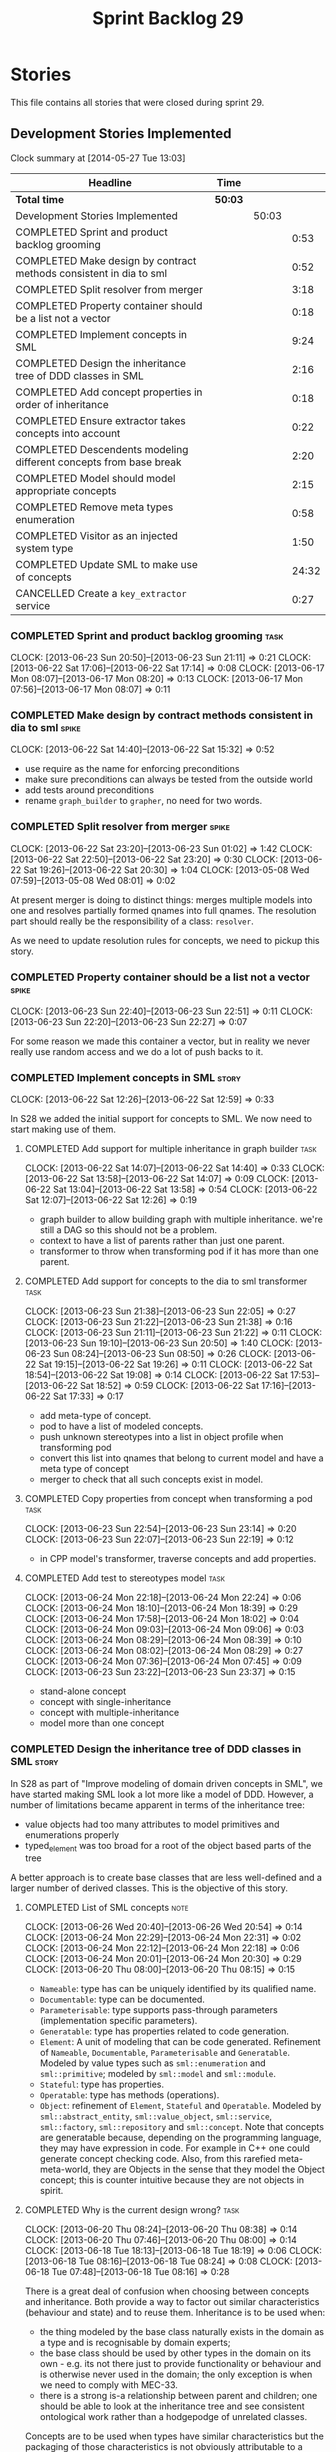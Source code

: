 #+title: Sprint Backlog 29
#+options: date:nil toc:nil author:nil num:nil
#+todo: ANALYSIS IMPLEMENTATION TESTING | COMPLETED CANCELLED
#+tags: story(s) epic(e) task(t) note(n) spike(p)

* Stories

This file contains all stories that were closed during sprint 29.

** Development Stories Implemented

#+begin: clocktable :maxlevel 3 :scope subtree
Clock summary at [2014-05-27 Tue 13:03]

| Headline                                                           | Time    |       |       |
|--------------------------------------------------------------------+---------+-------+-------|
| *Total time*                                                       | *50:03* |       |       |
|--------------------------------------------------------------------+---------+-------+-------|
| Development Stories Implemented                                    |         | 50:03 |       |
| COMPLETED Sprint and product backlog grooming                      |         |       |  0:53 |
| COMPLETED Make design by contract methods consistent in dia to sml |         |       |  0:52 |
| COMPLETED Split resolver from merger                               |         |       |  3:18 |
| COMPLETED Property container should be a list not a vector         |         |       |  0:18 |
| COMPLETED Implement concepts in SML                                |         |       |  9:24 |
| COMPLETED Design the inheritance tree of DDD classes in SML        |         |       |  2:16 |
| COMPLETED Add concept properties in order of inheritance           |         |       |  0:18 |
| COMPLETED Ensure extractor takes concepts into account             |         |       |  0:22 |
| COMPLETED Descendents modeling different concepts from base break  |         |       |  2:20 |
| COMPLETED Model should model appropriate concepts                  |         |       |  2:15 |
| COMPLETED Remove meta types enumeration                            |         |       |  0:58 |
| COMPLETED Visitor as an injected system type                       |         |       |  1:50 |
| COMPLETED Update SML to make use of concepts                       |         |       | 24:32 |
| CANCELLED Create a =key_extractor= service                         |         |       |  0:27 |
#+end:

*** COMPLETED Sprint and product backlog grooming                      :task:
    CLOSED: [2013-06-30 Sun 22:10]
    CLOCK: [2013-06-23 Sun 20:50]--[2013-06-23 Sun 21:11] =>  0:21
    CLOCK: [2013-06-22 Sat 17:06]--[2013-06-22 Sat 17:14] =>  0:08
    CLOCK: [2013-06-17 Mon 08:07]--[2013-06-17 Mon 08:20] =>  0:13
    CLOCK: [2013-06-17 Mon 07:56]--[2013-06-17 Mon 08:07] =>  0:11

*** COMPLETED Make design by contract methods consistent in dia to sml :spike:
    CLOSED: [2013-06-22 Sat 17:11]
    CLOCK: [2013-06-22 Sat 14:40]--[2013-06-22 Sat 15:32] =>  0:52

- use require as the name for enforcing preconditions
- make sure preconditions can always be tested from the outside world
- add tests around preconditions
- rename =graph_builder= to =grapher=, no need for two words.

*** COMPLETED Split resolver from merger                              :spike:
    CLOSED: [2013-06-23 Sun 01:02]
    CLOCK: [2013-06-22 Sat 23:20]--[2013-06-23 Sun 01:02] =>  1:42
    CLOCK: [2013-06-22 Sat 22:50]--[2013-06-22 Sat 23:20] =>  0:30
    CLOCK: [2013-06-22 Sat 19:26]--[2013-06-22 Sat 20:30] =>  1:04
    CLOCK: [2013-05-08 Wed 07:59]--[2013-05-08 Wed 08:01] =>  0:02

At present merger is doing to distinct things: merges multiple models
into one and resolves partially formed qnames into full qnames. The
resolution part should really be the responsibility of a
class: =resolver=.

As we need to update resolution rules for concepts, we need to pickup
this story.

*** COMPLETED Property container should be a list not a vector        :spike:
    CLOSED: [2013-06-23 Sun 22:51]
    CLOCK: [2013-06-23 Sun 22:40]--[2013-06-23 Sun 22:51] =>  0:11
    CLOCK: [2013-06-23 Sun 22:20]--[2013-06-23 Sun 22:27] =>  0:07

For some reason we made this container a vector, but in reality we
never really use random access and we do a lot of push backs to it.

*** COMPLETED Implement concepts in SML                               :story:
    CLOSED: [2013-06-24 Mon 18:39]
     CLOCK: [2013-06-22 Sat 12:26]--[2013-06-22 Sat 12:59] =>  0:33

In S28 we added the initial support for concepts to SML. We now need
to start making use of them.

**** COMPLETED Add support for multiple inheritance in graph builder   :task:
     CLOSED: [2013-06-22 Sat 13:58]
     CLOCK: [2013-06-22 Sat 14:07]--[2013-06-22 Sat 14:40] =>  0:33
     CLOCK: [2013-06-22 Sat 13:58]--[2013-06-22 Sat 14:07] =>  0:09
     CLOCK: [2013-06-22 Sat 13:04]--[2013-06-22 Sat 13:58] =>  0:54
     CLOCK: [2013-06-22 Sat 12:07]--[2013-06-22 Sat 12:26] =>  0:19

- graph builder to allow building graph with multiple
  inheritance. we're still a DAG so this should not be a problem.
- context to have a list of parents rather than just one parent.
- transformer to throw when transforming pod if it has more than one
  parent.

**** COMPLETED Add support for concepts to the dia to sml transformer  :task:
     CLOSED: [2013-06-23 Sun 22:05]
     CLOCK: [2013-06-23 Sun 21:38]--[2013-06-23 Sun 22:05] =>  0:27
     CLOCK: [2013-06-23 Sun 21:22]--[2013-06-23 Sun 21:38] =>  0:16
     CLOCK: [2013-06-23 Sun 21:11]--[2013-06-23 Sun 21:22] =>  0:11
     CLOCK: [2013-06-23 Sun 19:10]--[2013-06-23 Sun 20:50] =>  1:40
     CLOCK: [2013-06-23 Sun 08:24]--[2013-06-23 Sun 08:50] =>  0:26
     CLOCK: [2013-06-22 Sat 19:15]--[2013-06-22 Sat 19:26] =>  0:11
     CLOCK: [2013-06-22 Sat 18:54]--[2013-06-22 Sat 19:08] =>  0:14
     CLOCK: [2013-06-22 Sat 17:53]--[2013-06-22 Sat 18:52] =>  0:59
     CLOCK: [2013-06-22 Sat 17:16]--[2013-06-22 Sat 17:33] =>  0:17

- add meta-type of concept.
- pod to have a list of modeled concepts.
- push unknown stereotypes into a list in object profile
  when transforming pod
- convert this list into qnames that belong to current model and have
  a meta type of concept
- merger to check that all such concepts exist in model.

**** COMPLETED Copy properties from concept when transforming a pod    :task:
     CLOSED: [2013-06-23 Sun 23:14]
     CLOCK: [2013-06-23 Sun 22:54]--[2013-06-23 Sun 23:14] =>  0:20
     CLOCK: [2013-06-23 Sun 22:07]--[2013-06-23 Sun 22:19] =>  0:12

- in CPP model's transformer, traverse concepts and add properties.

**** COMPLETED Add test to stereotypes model                           :task:
     CLOSED: [2013-06-24 Mon 18:39]
     CLOCK: [2013-06-24 Mon 22:18]--[2013-06-24 Mon 22:24] =>  0:06
     CLOCK: [2013-06-24 Mon 18:10]--[2013-06-24 Mon 18:39] =>  0:29
     CLOCK: [2013-06-24 Mon 17:58]--[2013-06-24 Mon 18:02] =>  0:04
     CLOCK: [2013-06-24 Mon 09:03]--[2013-06-24 Mon 09:06] =>  0:03
     CLOCK: [2013-06-24 Mon 08:29]--[2013-06-24 Mon 08:39] =>  0:10
     CLOCK: [2013-06-24 Mon 08:02]--[2013-06-24 Mon 08:29] =>  0:27
     CLOCK: [2013-06-24 Mon 07:36]--[2013-06-24 Mon 07:45] =>  0:09
     CLOCK: [2013-06-23 Sun 23:22]--[2013-06-23 Sun 23:37] =>  0:15

- stand-alone concept
- concept with single-inheritance
- concept with multiple-inheritance
- model more than one concept

*** COMPLETED Design the inheritance tree of DDD classes in SML       :story:
    CLOSED: [2013-06-24 Mon 22:32]

In S28 as part of "Improve modeling of domain driven concepts in SML",
we have started making SML look a lot more like a model of
DDD. However, a number of limitations became apparent in terms of the
inheritance tree:

- value objects had too many attributes to model primitives and
  enumerations properly
- typed_element was too broad for a root of the object based parts of
  the tree

A better approach is to create base classes that are less well-defined
and a larger number of derived classes. This is the objective of this
story.

**** COMPLETED List of SML concepts                                    :note:
     CLOSED: [2013-06-20 Thu 08:08]
     CLOCK: [2013-06-26 Wed 20:40]--[2013-06-26 Wed 20:54] =>  0:14
     CLOCK: [2013-06-24 Mon 22:29]--[2013-06-24 Mon 22:31] =>  0:02
     CLOCK: [2013-06-24 Mon 22:12]--[2013-06-24 Mon 22:18] =>  0:06
     CLOCK: [2013-06-24 Mon 20:01]--[2013-06-24 Mon 20:30] =>  0:29
     CLOCK: [2013-06-20 Thu 08:00]--[2013-06-20 Thu 08:15] =>  0:15

- =Nameable=: type has can be uniquely identified by its qualified name.
- =Documentable=: type can be documented.
- =Parameterisable=: type supports pass-through parameters
  (implementation specific parameters).
- =Generatable=: type has properties related to code generation.
- =Element=: A unit of modeling that can be code generated. Refinement
  of =Nameable=, =Documentable=, =Parameterisable= and
  =Generatable=. Modeled by value types such as =sml::enumeration= and
  =sml::primitive=; modeled by =sml::model= and =sml::module=.
- =Stateful=: type has properties.
- =Operatable=: type has methods (operations).
- =Object=: refinement of =Element=, =Stateful= and
  =Operatable=. Modeled by =sml::abstract_entity=,
  =sml::value_object=, =sml::service=, =sml::factory=,
  =sml::repository= and =sml::concept=. Note that concepts are
  generatable because, depending on the programming language, they may
  have expression in code. For example in C++ one could generate
  concept checking code. Also, from this rarefied meta-meta-world,
  they are Objects in the sense that they model the Object concept;
  this is counter intuitive because they are not objects in spirit.

**** COMPLETED Why is the current design wrong?                        :task:
     CLOSED: [2013-06-24 Mon 22:31]
     CLOCK: [2013-06-20 Thu 08:24]--[2013-06-20 Thu 08:38] =>  0:14
     CLOCK: [2013-06-20 Thu 07:46]--[2013-06-20 Thu 08:00] =>  0:14
     CLOCK: [2013-06-18 Tue 18:13]--[2013-06-18 Tue 18:19] =>  0:06
     CLOCK: [2013-06-18 Tue 08:16]--[2013-06-18 Tue 08:24] =>  0:08
     CLOCK: [2013-06-18 Tue 07:48]--[2013-06-18 Tue 08:16] =>  0:28

There is a great deal of confusion when choosing between concepts and
inheritance. Both provide a way to factor out similar characteristics
(behaviour and state) and to reuse them. Inheritance is to be used
when:

- the thing modeled by the base class naturally exists in the domain
  as a type and is recognisable by domain experts;
- the base class should be used by other types in the domain on its
  own - e.g. its not there just to provide functionality or behaviour
  and is otherwise never used in the domain; the only exception is
  when we need to comply with MEC-33.
- there is a strong is-a relationship between parent and children; one
  should be able to look at the inheritance tree and see consistent
  ontological work rather than a hodgepodge of unrelated classes.

Concepts are to be used when types have similar characteristics but
the packaging of those characteristics is not obviously attributable
to a common ancestor. In this case one needs to package the
characteristics in cohesive units and give names that reflect
them.

In this light we can see a lot of modeling errors, that explain the
current confusion:

- model element: basic unit of modeling. this is not a type as there
  is no such thing as a model element in terms of the domain. no other
  domain type will refer to it directly.
- typed element: this is too broad as a base type; for instance it
  provides attributes that make no sense in the context of a primitive
  or an enumeration.

What we need is a an inheritance tree that reflects a fundamental type
hierarchy (prefix =abstract_= used when there is a need for MEC-33
compliance):

- =concept=, =module=, =type=: totally unrelated entities at the
  inheritance level. Models of GeneratableElement concept. =type= as a
  base class is justified because we may have some code which can
  process types generically. For instance, the model could have a
  container of =type=.
- =primitive=, =enumeration=, =abstract_object= derive from =type=.
- =object= derives from =abstract_object= and has a =object_types=
  enum: =value=, =service=, =factory= or =repository=. Has an optional
  =version= property.
- =abstract_entity= derives from =abstract_object=, and provides a set
  of properties that make its identity function.
- =entity= and =keyed_entity= descend from =abstract_entity=.

*** COMPLETED Add concept properties in order of inheritance          :spike:
     CLOSED: [2013-06-24 Mon 22:46]
     CLOCK: [2013-06-24 Mon 22:38]--[2013-06-24 Mon 22:56] =>  0:18

At present we are adding properties in reverse order of inheritance,
which makes the generated code look confusing. Add them in the same
order as inheritance.

*** COMPLETED Ensure extractor takes concepts into account            :spike:
    CLOSED: [2013-06-24 Mon 23:18]
    CLOCK: [2013-06-24 Mon 23:12]--[2013-06-24 Mon 23:18] =>  0:06
    CLOCK: [2013-06-24 Mon 22:56]--[2013-06-24 Mon 23:12] =>  0:16

When we implemented concepts we only used ints as property values so
we didn't notice that the inclusion management was not being done
properly. Update extractor to take properties obtained via concepts
into account.

*** COMPLETED Descendents modeling different concepts from base break :spike:
    CLOSED: [2013-06-26 Wed 08:31]
    CLOCK: [2013-06-26 Wed 08:29]--[2013-06-26 Wed 08:31] =>  0:02
    CLOCK: [2013-06-26 Wed 07:45]--[2013-06-26 Wed 08:19] =>  0:34
    CLOCK: [2013-06-26 Wed 07:35]--[2013-06-26 Wed 07:45] =>  0:10
    CLOCK: [2013-06-25 Tue 22:41]--[2013-06-26 Wed 00:15] =>  1:34

The current concepts implementation does not support the scenario
where the base models a concept say A, and a descendent models a
refinement of A, say B. We just duplicate the properties when in
reality we need to exclude the intersections.

We should just expand the refinements container at inception to all of
the qnames for all the concepts, excluding all the concepts found in
the inheritance path of a class.

*** COMPLETED Model should model appropriate concepts                 :story:
    CLOSED: [2013-06-29 Sat 22:24]
    CLOCK: [2013-06-29 Sat 20:28]--[2013-06-29 Sat 22:24] =>  1:56
    CLOCK: [2013-06-26 Wed 22:04]--[2013-06-26 Wed 22:23] =>  0:19

NOTE 1: model name cannot be a qname because then qnames would have to
have a qname for the model name for consistency. Instead, we modeled
other suitable concepts; story was rename to reflect this.

NOTE 2: actually, we do the exact same thing for modules so we should
continue with this logic.

We already have most of the qname properties in the model anyway, so
might as well just use a qname.

*** COMPLETED Remove meta types enumeration                           :spike:
    CLOSED: [2013-06-30 Sun 14:26]
    CLOCK: [2013-06-30 Sun 14:18]--[2013-06-30 Sun 14:26] =>  0:08
    CLOCK: [2013-06-30 Sun 14:00]--[2013-06-30 Sun 14:18] =>  0:18
    CLOCK: [2013-06-30 Sun 13:28]--[2013-06-30 Sun 14:00] =>  0:32

This is largely historical and we're not even sure why we have it, so
try removing it.

*** COMPLETED Visitor as an injected system type                      :story:
    CLOSED: [2013-06-30 Sun 21:41]
    CLOCK: [2013-06-30 Sun 21:26]--[2013-06-30 Sun 21:41] =>  0:15
    CLOCK: [2013-06-30 Sun 20:09]--[2013-06-30 Sun 21:00] =>  0:51
    CLOCK: [2013-06-30 Sun 20:05]--[2013-06-30 Sun 20:09] =>  0:04
    CLOCK: [2013-06-30 Sun 20:02]--[2013-06-30 Sun 20:05] =>  0:03
    CLOCK: [2013-06-30 Sun 19:56]--[2013-06-30 Sun 20:02] =>  0:06
    CLOCK: [2013-06-30 Sun 19:25]--[2013-06-30 Sun 19:56] =>  0:31

The current implementation of visitor relies on creating a view model
without a corresponding type. In reality we should do as we did for
keys and create a category type of visitor. This is really a SML
concept, not a backend specific concept.

*** COMPLETED Update SML to make use of concepts                      :story:
    CLOSED: [2013-06-30 Sun 22:10]

In S28 as part of "Break down SML into concepts at the design level"
we have defined all of the main concepts that SML types should be
using. Attempt to make use of these to simplify the model.

**** COMPLETED Implement modules in terms of concepts                  :task:
     CLOSED: [2013-06-24 Mon 23:29]
     CLOCK: [2013-06-24 Mon 23:19]--[2013-06-24 Mon 23:29] =>  0:10
     CLOCK: [2013-06-24 Mon 22:55]--[2013-06-24 Mon 23:01] =>  0:06

**** COMPLETED Implement concepts in terms of concepts                 :task:
     CLOSED: [2013-06-24 Mon 23:42]
     CLOCK: [2013-06-24 Mon 23:30]--[2013-06-24 Mon 23:42] =>  0:12

**** COMPLETED Revert back to a primitive class but now based on concepts :task:
     CLOSED: [2013-06-25 Tue 08:50]
     CLOCK: [2013-06-25 Tue 08:31]--[2013-06-25 Tue 08:35] =>  0:04
     CLOCK: [2013-06-25 Tue 07:53]--[2013-06-25 Tue 08:17] =>  0:24
     CLOCK: [2013-06-25 Tue 07:48]--[2013-06-25 Tue 07:53] =>  0:05
     CLOCK: [2013-06-25 Tue 07:39]--[2013-06-25 Tue 07:44] =>  0:08
     CLOCK: [2013-06-24 Mon 23:42]--[2013-06-25 Tue 00:04] =>  0:22

- create primitive class
- update model to use primitives
- update primitive model to generate primitives
- update C++ transformer
- remove primitive from value types

**** COMPLETED Revert back to an enumeration class but now based on concepts :task:
     CLOSED: [2013-06-25 Tue 22:09]
     CLOCK: [2013-06-25 Tue 21:27]--[2013-06-25 Tue 22:09] =>  0:42
     CLOCK: [2013-06-25 Tue 18:49]--[2013-06-25 Tue 19:00] =>  0:11
     CLOCK: [2013-06-25 Tue 18:34]--[2013-06-25 Tue 18:49] =>  0:15
     CLOCK: [2013-06-25 Tue 18:16]--[2013-06-25 Tue 18:24] =>  0:08

- create enumeration and enumerator classes
- update model to use enumeration
- update C++ transformer
- remove enumeration from value types

**** COMPLETED Add support for value objects                           :task:
     CLOSED: [2013-06-26 Wed 18:01]
     CLOCK: [2013-06-25 Tue 22:28]--[2013-06-25 Tue 22:40] =>  0:12
     CLOCK: [2013-06-25 Tue 22:09]--[2013-06-25 Tue 22:28] =>  0:19

**** COMPLETED Implement exceptions in terms of value objects          :task:
     CLOSED: [2013-06-26 Wed 19:41]
     CLOCK: [2013-06-26 Wed 18:01]--[2013-06-26 Wed 18:07] =>  0:06

**** IMPLEMENTATION Convert pods into entities, values or services     :task:
     CLOCK: [2013-06-30 Sun 19:24]--[2013-06-30 Sun 19:25] =>  0:01
     CLOCK: [2013-06-30 Sun 18:52]--[2013-06-30 Sun 19:24] =>  0:32
     CLOCK: [2013-06-30 Sun 16:53]--[2013-06-30 Sun 18:42] =>  1:49
     CLOCK: [2013-06-30 Sun 16:05]--[2013-06-30 Sun 16:53] =>  0:48
     CLOCK: [2013-06-30 Sun 14:05]--[2013-06-30 Sun 16:05] =>  2:00
     CLOCK: [2013-06-30 Sun 10:29]--[2013-06-30 Sun 13:28] =>  2:59
     CLOCK: [2013-06-30 Sun 00:31]--[2013-06-30 Sun 01:29] =>  0:58
     CLOCK: [2013-06-29 Sat 22:24]--[2013-06-30 Sun 00:31] =>  2:07
     CLOCK: [2013-06-29 Sat 20:10]--[2013-06-29 Sat 20:27] =>  0:17
     CLOCK: [2013-06-29 Sat 15:32]--[2013-06-29 Sat 18:45] =>  3:13
     CLOCK: [2013-06-29 Sat 14:35]--[2013-06-29 Sat 15:10] =>  0:35
     CLOCK: [2013-06-29 Sat 14:33]--[2013-06-29 Sat 14:35] =>  0:02
     CLOCK: [2013-06-28 Fri 21:54]--[2013-06-28 Fri 23:40] =>  1:46
     CLOCK: [2013-06-28 Fri 21:15]--[2013-06-28 Fri 21:54] =>  0:39
     CLOCK: [2013-06-28 Fri 17:56]--[2013-06-28 Fri 18:05] =>  0:09
     CLOCK: [2013-06-28 Fri 08:27]--[2013-06-28 Fri 08:33] =>  0:06
     CLOCK: [2013-06-28 Fri 07:49]--[2013-06-28 Fri 08:16] =>  0:27
     CLOCK: [2013-06-28 Fri 07:33]--[2013-06-28 Fri 07:44] =>  0:43
     CLOCK: [2013-06-27 Thu 08:25]--[2013-06-27 Thu 08:35] =>  0:10
     CLOCK: [2013-06-27 Thu 07:50]--[2013-06-27 Thu 08:19] =>  0:29
     CLOCK: [2013-06-27 Thu 07:36]--[2013-06-27 Thu 07:43] =>  0:07
     CLOCK: [2013-06-26 Wed 22:46]--[2013-06-27 Thu 00:10] =>  1:24
     CLOCK: [2013-06-26 Wed 22:23]--[2013-06-26 Wed 22:45] =>  0:22

*** CANCELLED Create a =key_extractor= service                        :story:
    CLOSED: [2013-06-30 Sun 22:10]
    CLOCK: [2013-06-30 Sun 21:43]--[2013-06-30 Sun 22:10] =>  0:27

Continuing from Sprint 26.

We need a way to automatically extract a key for a =keyed_entity=.
The right solution is to create a service to represent this
concept.

Injector creates objects for these just like it does with keys; the
C++ transformer intercepts them and generates the correct view models.

*** CANCELLED Add content to the introduction in manual               :story:
    CLOSED: [2013-06-30 Sun 21:49]
*** CANCELLED Rename implementation specific parameters               :story:
    CLOSED: [2013-06-30 Sun 21:50]

These should really be called back end specific parameters at the SML
level. At the dia level, if a parameter is passed in which has a
representation at the SML level it should simply be converted to this
representation instead of being added to the KVP.

Actually, these are more like generic parameters:

- at the dia level they are used to fill in gaps in dia (e.g. packages
  and diagrams do not have comments)
- at the SML level, they are used to add information which does not
  make sense for it to be in dia: is property key.
- at the backend level, they are used to provide information which
  does not make sense to live in SML: for example the ODB parameters.

Also, when the string table support has been added, we need to create
a string table with all valid values for the parameter keys.

Name choices:

- opaque parameters
- untyped parameters

*** CANCELLED Use explicit casting for versioned to unversioned conversions :story:
    CLOSED: [2013-06-30 Sun 21:50]

Continuing from previous iteration, see description in Sprint 26.

*** CANCELLED Consider not creating unversioned keys for single property :story:
    CLOSED: [2013-06-30 Sun 21:49]

If a key is made up of a single property, its a bit nonsensical to
create an unversioned key. We should only generate the versioned
key. However, it does make life easier. Wait for real world use cases
to decide.

*** CANCELLED Rename nested qname to composite qname                  :story:
    CLOSED: [2013-06-30 Sun 21:44]

New understanding:

This story requires further analysis. Blindly following the composite
pattern was tried but it resulted in a lot of inconsistencies because
we then had to follow MEC-33 and create =abstract_qname=; however, the
nested qname does not really behave like a composite qname; its more
like the difference between a type in isolation and a type
instantiated as an argument of a function. For example, whilst the
type in isolation may have unknown template parameters, presumably, as
an argument of a function these have been instantiated with real
types.

Previous understanding:

We should just follow the composite pattern in the naming.

*** CANCELLED Injection framework
    CLOSED: [2013-06-30 Sun 21:49]

We need a more generic way of handling system types injection into
models. This is because there is a number of things that can be
derived from the existing model types:

- keys
- diff support
- reflection
- cache code
- etc.

So we need to:

- make injector a composite of injectors that do the real work such as
  =key_injector=. internally =injector= just delegates the work to
  these classes.
- injector decides which internal injectors to use based on options
  passed in.
- in the IoC spirit, we should probably create a =injector_interface=.

** Deprecated Development Stories
